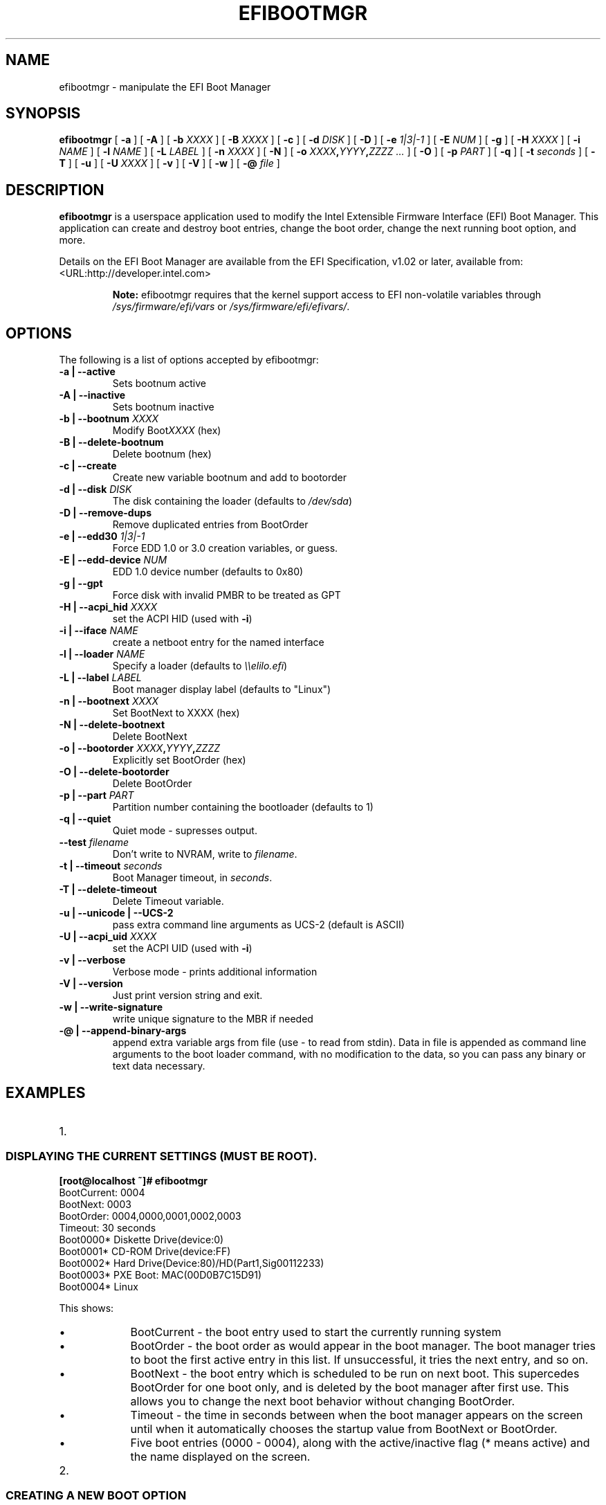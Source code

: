 .\" This manpage has been automatically generated by docbook2man 
.\" from a DocBook document.  This tool can be found at:
.\" <http://shell.ipoline.com/~elmert/comp/docbook2X/> 
.\" Please send any bug reports, improvements, comments, patches, 
.\" etc. to Steve Cheng <steve@ggi-project.org>.
.TH "EFIBOOTMGR" "8" "11 January 2012" "" ""

.SH NAME
efibootmgr \- manipulate the EFI Boot Manager
.SH SYNOPSIS

\fBefibootmgr\fR [ \fB-a\fR ] [ \fB-A\fR ] [ \fB-b \fIXXXX\fB\fR ] [ \fB-B \fIXXXX\fB\fR ] [ \fB-c\fR ] [ \fB-d \fIDISK\fB\fR ] [ \fB-D\fR ] [ \fB-e \fI1|3|-1\fB\fR ] [ \fB-E \fINUM\fB\fR ] [ \fB-g\fR ] [ \fB-H \fIXXXX\fB\fR ] [ \fB-i \fINAME\fB\fR ] [ \fB-l \fINAME\fB\fR ] [ \fB-L \fILABEL\fB\fR ] [ \fB-n \fIXXXX\fB\fR ] [ \fB-N\fR ] [ \fB-o \fIXXXX\fB,\fIYYYY\fB,\fIZZZZ\fB\fR\fI ...\fR ] [ \fB-O\fR ] [ \fB-p \fIPART\fB\fR ] [ \fB-q\fR ] [ \fB-t \fIseconds\fB\fR ] [ \fB-T\fR ] [ \fB-u\fR ] [ \fB-U \fIXXXX\fB\fR ] [ \fB-v\fR ] [ \fB-V\fR ] [ \fB-w\fR ] [ \fB-@ \fIfile\fB\fR ]

.SH "DESCRIPTION"
.PP
\fBefibootmgr\fR is a userspace application used to
modify the Intel Extensible Firmware Interface (EFI) Boot Manager.  This
application can create and destroy boot entries, change the boot order,
change the next running boot option, and more.
.PP
Details on the EFI Boot Manager are available from the EFI
Specification, v1.02 or later, available from:
 <URL:http://developer.intel.com>
.sp
.RS
.B "Note:"
efibootmgr requires that the kernel support access to EFI
non-volatile variables through
\fI/sys/firmware/efi/vars\fR or \fI/sys/firmware/efi/efivars/\fR.
.RE
.SH "OPTIONS"
.PP
The following is a list of options accepted by efibootmgr:
.TP
\fB-a | --active\fR
Sets bootnum active
.TP
\fB-A | --inactive\fR
Sets bootnum inactive
.TP
\fB-b | --bootnum \fIXXXX\fB\fR
Modify Boot\fIXXXX\fR (hex)
.TP
\fB-B | --delete-bootnum\fR
Delete bootnum (hex)
.TP
\fB-c | --create\fR
Create new variable bootnum and add to bootorder
.TP
\fB-d | --disk \fIDISK\fB\fR
The disk containing the loader (defaults to 
\fI/dev/sda\fR)
.TP
\fB-D | --remove-dups\fR
Remove duplicated entries from BootOrder
.TP
\fB-e | --edd30 \fI1|3|-1\fB\fR
Force EDD 1.0 or 3.0 creation variables, or guess.
.TP
\fB-E | --edd-device \fINUM\fB\fR
EDD 1.0 device number (defaults to 0x80)
.TP
\fB-g | --gpt\fR
Force disk with invalid PMBR to be treated as GPT
.TP
\fB-H | --acpi_hid \fIXXXX\fB\fR
set the ACPI HID (used with \fB-i\fR)
.TP
\fB-i | --iface \fINAME\fB\fR
create a netboot entry for the named interface
.TP
\fB-l | --loader \fINAME\fB\fR
Specify a loader (defaults to \fI\\\\elilo.efi\fR)
.TP
\fB-L | --label \fILABEL\fB\fR
Boot manager display label (defaults to "Linux")
.TP
\fB-n | --bootnext \fIXXXX\fB\fR
Set BootNext to XXXX (hex)
.TP
\fB-N | --delete-bootnext\fR
Delete BootNext
.TP
\fB-o | --bootorder \fIXXXX\fB,\fIYYYY\fB,\fIZZZZ\fB\fR
Explicitly set BootOrder (hex)
.TP
\fB-O | --delete-bootorder\fR
Delete BootOrder
.TP
\fB-p | --part \fIPART\fB\fR
Partition number containing the bootloader (defaults to 1)
.TP
\fB-q | --quiet\fR
Quiet mode - supresses output.
.TP
\fB--test \fIfilename\fB\fR
Don't write to NVRAM, write to \fIfilename\fR\&.
.TP
\fB-t | --timeout \fIseconds\fB\fR
Boot Manager timeout, in \fIseconds\fR\&.
.TP
\fB-T | --delete-timeout\fR
Delete Timeout variable.
.TP
\fB-u | --unicode | --UCS-2 \fR
pass extra command line arguments as UCS-2 (default is
ASCII)
.TP
\fB-U | --acpi_uid \fIXXXX\fB\fR
set the ACPI UID (used with \fB-i\fR)
.TP
\fB-v | --verbose\fR
Verbose mode - prints additional information
.TP
\fB-V | --version\fR
Just print version string and exit.
.TP
\fB-w | --write-signature\fR
write unique signature to the MBR if needed
.TP
\fB-@ | --append-binary-args \fR
append extra variable args from file (use - to read
from stdin).  Data in file is appended as command line
arguments to the boot loader command, with no modification to
the data, so you can pass any binary or text data necessary.
.SH "EXAMPLES"
.TP 3
1. 
.SS "DISPLAYING THE CURRENT SETTINGS (MUST BE ROOT)."
.PP
.PP
.nf
.B
[root@localhost ~]# efibootmgr
BootCurrent: 0004
BootNext: 0003
BootOrder: 0004,0000,0001,0002,0003
Timeout: 30 seconds
Boot0000* Diskette Drive(device:0)
Boot0001* CD-ROM Drive(device:FF) 
Boot0002* Hard Drive(Device:80)/HD(Part1,Sig00112233)   
Boot0003* PXE Boot: MAC(00D0B7C15D91)               
Boot0004* Linux
.fi
.PP
This shows:
.RS
.TP 0.2i
\(bu
BootCurrent - the boot entry used to start the currently
running system
.TP 0.2i
\(bu
BootOrder - the boot order as would appear in the boot manager.
The boot manager tries to boot the first active entry in this
list.  If unsuccessful, it tries the next entry, and so on.
.TP 0.2i
\(bu
BootNext - the boot entry which is scheduled to be run on next
boot.  This supercedes BootOrder for one boot only, and is
deleted by the boot manager after first use.  This allows you
to change the next boot behavior without changing BootOrder.
.TP 0.2i
\(bu
Timeout - the time in seconds between when the boot
manager appears on the screen until when it
automatically chooses the startup value from BootNext
or BootOrder.
.TP 0.2i
\(bu
Five boot entries (0000 - 0004), along with the active/inactive
flag (* means active) and the name displayed on the screen.
.RE
.TP 3
2. 
.SS "CREATING A NEW BOOT OPTION"
.PP
An OS installer would call \fBefibootmgr -c\fR\&.
This assumes that \fI/boot/efi\fR is your EFI System
Partition, and is mounted at \fI/dev/sda1\fR\&.  This
creates a new boot option, called "Linux", and puts it at the top of
the boot order list.  Options may be passed to modify the default
behavior.  The default OS Loader is \fIelilo.efi\fR\&.
.TP 3
3. 
.SS "CHANGING THE BOOT ORDER"
.PP
Assuming the configuration in Example #1, 
\fBefibootmgr -o 3,4\fR could be called to specify
PXE boot first, then Linux boot.
.TP 3
4. 
.SS "CHANGING THE BOOT ORDER FOR THE NEXT BOOT ONLY"
.PP
Assuming the configuration in Example #1, 
\fBefibootmgr -n 4\fR could be called to specify
that the Linux entry be taken on next boot.
.TP 3
5. 
.SS "DELETING A BOOT OPTION"
.PP
Assuming the configuration in Example #1, 
\fBefibootmgr -b 4 -B\fR could be called to delete
entry 4 and remove it from the BootOrder.
.TP 3
6. 
.SS "CREATING NETWORK BOOT ENTRIES"
.PP
A system administrator wants to create a boot option to network
boot (PXE).  Unfortunately, this requires knowing a little more
information about your system than can be easily found by
efibootmgr, so you've got to pass additional information - the ACPI
HID and UID values.  These can generally be found by using the EFI
Boot Manager (in the EFI environment) to create a network boot
entry, then using efibootmgr to print it verbosely.  Here's one example:
Boot003* Acpi(PNP0A03,0)/PCI(5|0)/Mac(00D0B7F9F510) \\
ACPI(a0341d0,0)PCI(0,5)MAC(00d0b7f9f510,0)
In this case, the ACPI HID is "0A0341d0" and the UID is "0".
For the zx2000 gigE, the HID is "222F" and the UID is "500".
For the rx2000 gigE, the HID is "0002" and the UID is "100".
You create the boot entry with:
\fBefibootmgr -c -i eth0 -H 222F -U 500 -L netboot\fR
.SH "BUGS"
.PP
Please direct any bugs, features, patches, etc. to Peter Jones: 
https://github.com/vathpela/efibootmgr \&.
.SH "AUTHOR"
.PP
This man page was generated by dann frazier <dannf@debian.org> for the 
Debian GNU/Linux operating system, but may be used by others.
.SH "SEE ALSO"
.PP
elilo(1)
